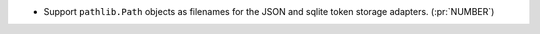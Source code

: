 * Support ``pathlib.Path`` objects as filenames for the JSON and sqlite token storage adapters. (:pr:`NUMBER`)
